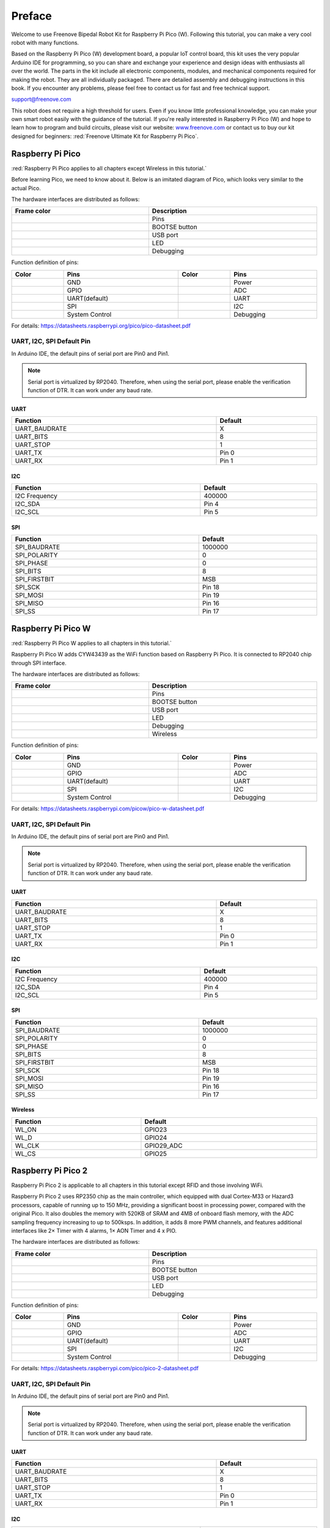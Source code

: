 ##############################################################################
Preface
##############################################################################

Welcome to use Freenove Bipedal Robot Kit for Raspberry Pi Pico (W). Following this tutorial, you can make a very cool robot with many functions. 

Based on the Raspberry Pi Pico (W) development board, a popular IoT control board, this kit uses the very popular Arduino IDE for programming, so you can share and exchange your experience and design ideas with enthusiasts all over the world. The parts in the kit include all electronic components, modules, and mechanical components required for making the robot. They are all individually packaged. There are detailed assembly and debugging instructions in this book. If you encounter any problems, please feel free to contact us for fast and free technical support.

support@freenove.com 

This robot does not require a high threshold for users. Even if you know little professional knowledge, you can make your own smart robot easily with the guidance of the tutorial. If you're really interested in Raspberry Pi Pico (W) and hope to learn how to program and build circuits, please visit our website: `www.freenove.com <www.freenove.com>`_ or contact us to buy our kit designed for beginners: :red:`Freenove Ultimate Kit for Raspberry Pi Pico`.


Raspberry Pi Pico
*********************************

:red:`Raspberry Pi Pico applies to all chapters except Wireless in this tutorial.`

Before learning Pico, we need to know about it. Below is an imitated diagram of Pico, which looks very similar to the actual Pico.

.. image:: ../_static/imgs/Preface/Preface00.png
    :align: center

The hardware interfaces are distributed as follows:

.. image:: ../_static/imgs/Preface/Preface01.png
    :align: center

.. list-table:: 
   :width: 100%
   :header-rows: 1 
   :align: center
   
   * -  Frame color
     -  Description

   * -  |Preface02|
     -  Pins

   * -  |Preface03|
     -  BOOTSE button

   * -  |Preface04|
     -  USB port

   * -  |Preface05|
     -  LED

   * -  |Preface06|
     -  Debugging

.. |Preface02| image:: ../_static/imgs/Preface/Preface02.png
.. |Preface03| image:: ../_static/imgs/Preface/Preface03.png
.. |Preface04| image:: ../_static/imgs/Preface/Preface04.png
.. |Preface05| image:: ../_static/imgs/Preface/Preface05.png
.. |Preface06| image:: ../_static/imgs/Preface/Preface06.png

Function definition of pins:

.. image:: ../_static/imgs/Preface/Preface07.png
    :align: center

.. list-table:: 
   :width: 100%
   :header-rows: 1 
   :align: center
   
   * -  Color
     -  Pins
     -  Color
     -  Pins

   * -  |Preface08|
     -  GND
     -  |Preface09|
     -  Power

   * -  |Preface10|
     -  GPIO
     -  |Preface11|
     -  ADC

   * -  |Preface12|
     -  UART(default)
     -  |Preface13|
     -  UART

   * -  |Preface14|
     -  SPI
     -  |Preface15|
     -  I2C

   * -  |Preface16|
     -  System Control
     -  |Preface17|
     -  Debugging

.. |Preface08| image:: ../_static/imgs/Preface/Preface08.png
.. |Preface09| image:: ../_static/imgs/Preface/Preface09.png
.. |Preface10| image:: ../_static/imgs/Preface/Preface10.png
.. |Preface11| image:: ../_static/imgs/Preface/Preface11.png   
.. |Preface12| image:: ../_static/imgs/Preface/Preface12.png
.. |Preface13| image:: ../_static/imgs/Preface/Preface13.png
.. |Preface14| image:: ../_static/imgs/Preface/Preface14.png
.. |Preface15| image:: ../_static/imgs/Preface/Preface15.png
.. |Preface16| image:: ../_static/imgs/Preface/Preface16.png   
.. |Preface17| image:: ../_static/imgs/Preface/Preface17.png

For details: https://datasheets.raspberrypi.org/pico/pico-datasheet.pdf

.. _defaultPin:

UART, I2C, SPI Default Pin
==============================================

In Arduino IDE, the default pins of serial port are Pin0 and Pin1. 

.. note:: 
    
    Serial port is virtualized by RP2040. Therefore, when using the serial port, please enable the verification function of DTR. It can work under any baud rate.

UART
----------------------------------------

.. list-table:: 
   :width: 100%
   :header-rows: 1 
   :align: center
   
   * -  Function
     -  Default
   
   * -  UART_BAUDRATE
     -  X

   * -  UART_BITS
     -  8

   * -  UART_STOP
     -  1

   * -  UART_TX
     -  Pin 0

   * -  UART_RX
     -  Pin 1

I2C
------------------------------

.. list-table:: 
   :width: 100%
   :header-rows: 1 
   :align: center
   
   * -  Function
     -  Default
   
   * -  I2C Frequency
     -  400000

   * -  I2C_SDA
     -  Pin 4

   * -  I2C_SCL
     -  Pin 5

SPI
------------------------------

.. list-table:: 
   :width: 100%
   :header-rows: 1 
   :align: center
   
   * -  Function
     -  Default
   
   * -  SPI_BAUDRATE
     -  1000000

   * -  SPI_POLARITY
     -  0

   * -  SPI_PHASE
     -  0

   * -  SPI_BITS
     -  8

   * -  SPI_FIRSTBIT
     -  MSB

   * -  SPI_SCK
     -  Pin 18

   * -  SPI_MOSI
     -  Pin 19

   * -  SPI_MISO
     -  Pin 16

   * -  SPI_SS
     -  Pin 17

Raspberry Pi Pico W
*************************************

:red:`Raspberry Pi Pico W applies to all chapters in this tutorial.`

Raspberry Pi Pico W adds CYW43439 as the WiFi function based on Raspberry Pi Pico. It is connected to RP2040 chip through SPI interface.

.. image:: ../_static/imgs/Preface/Preface18.png
    :align: center

The hardware interfaces are distributed as follows:

.. image:: ../_static/imgs/Preface/Preface19.png
    :align: center

.. list-table:: 
   :width: 100%
   :header-rows: 1 
   :align: center
   
   * -  Frame color
     -  Description

   * -  |Preface02|
     -  Pins

   * -  |Preface03|
     -  BOOTSE button

   * -  |Preface04|
     -  USB port

   * -  |Preface05|
     -  LED

   * -  |Preface06|
     -  Debugging

   * -  |Preface20|
     -  Wireless

.. |Preface20| image:: ../_static/imgs/Preface/Preface20.png

Function definition of pins:

.. image:: ../_static/imgs/Preface/Preface21.png
    :align: center

.. list-table:: 
   :width: 100%
   :header-rows: 1 
   :align: center
   
   * -  Color
     -  Pins
     -  Color
     -  Pins

   * -  |Preface08|
     -  GND
     -  |Preface09|
     -  Power

   * -  |Preface10|
     -  GPIO
     -  |Preface11|
     -  ADC

   * -  |Preface12|
     -  UART(default)
     -  |Preface13|
     -  UART

   * -  |Preface14|
     -  SPI
     -  |Preface22|
     -  I2C

   * -  |Preface16|
     -  System Control
     -  |Preface17|
     -  Debugging

.. |Preface22| image:: ../_static/imgs/Preface/Preface22.png

For details: https://datasheets.raspberrypi.com/picow/pico-w-datasheet.pdf

UART, I2C, SPI Default Pin
==============================================

In Arduino IDE, the default pins of serial port are Pin0 and Pin1. 

.. note:: 
    
    Serial port is virtualized by RP2040. Therefore, when using the serial port, please enable the verification function of DTR. It can work under any baud rate.

UART
----------------------------------------

.. list-table:: 
   :width: 100%
   :header-rows: 1 
   :align: center
   
   * -  Function
     -  Default
   
   * -  UART_BAUDRATE
     -  X

   * -  UART_BITS
     -  8

   * -  UART_STOP
     -  1

   * -  UART_TX
     -  Pin 0

   * -  UART_RX
     -  Pin 1

I2C
------------------------------

.. list-table:: 
   :width: 100%
   :header-rows: 1 
   :align: center
   
   * -  Function
     -  Default
   
   * -  I2C Frequency
     -  400000

   * -  I2C_SDA
     -  Pin 4

   * -  I2C_SCL
     -  Pin 5

SPI
------------------------------

.. list-table:: 
   :width: 100%
   :header-rows: 1 
   :align: center
   
   * -  Function
     -  Default
   
   * -  SPI_BAUDRATE
     -  1000000

   * -  SPI_POLARITY
     -  0

   * -  SPI_PHASE
     -  0

   * -  SPI_BITS
     -  8

   * -  SPI_FIRSTBIT
     -  MSB

   * -  SPI_SCK
     -  Pin 18

   * -  SPI_MOSI
     -  Pin 19

   * -  SPI_MISO
     -  Pin 16

   * -  SPI_SS
     -  Pin 17

Wireless
----------------------------------------

.. list-table:: 
   :width: 100%
   :header-rows: 1 
   :align: center
   
   * -  Function
     -  Default
   
   * -  WL_ON
     -  GPIO23

   * -  WL_D
     -  GPIO24

   * -  WL_CLK
     -  GPIO29_ADC

   * -  WL_CS
     -  GPIO25

Raspberry Pi Pico 2
*****************************************

Raspberry Pi Pico 2 is applicable to all chapters in this tutorial except RFID and those involving WiFi. 

Raspberry Pi Pico 2 uses RP2350 chip as the main controller, which equipped with dual Cortex-M33 or Hazard3 processors, capable of running up to 150 MHz, providing a significant boost in processing power, compared with the original Pico. It also doubles the memory with 520KB of SRAM and 4MB of onboard flash memory, with the ADC sampling frequency increasing to up to 500ksps. In addition, it adds 8 more PWM channels, and features additional interfaces like 2× Timer with 4 alarms, 1× AON Timer and 4 x PIO.

.. image:: ../_static/imgs/Preface/Preface23.png
    :align: center

The hardware interfaces are distributed as follows:

.. image:: ../_static/imgs/Preface/Preface24.png
    :align: center

.. list-table:: 
   :width: 100%
   :header-rows: 1 
   :align: center
   
   * -  Frame color
     -  Description

   * -  |Preface02|
     -  Pins

   * -  |Preface03|
     -  BOOTSE button

   * -  |Preface04|
     -  USB port

   * -  |Preface05|
     -  LED

   * -  |Preface06|
     -  Debugging

Function definition of pins:

.. image:: ../_static/imgs/Preface/Preface25.png
    :align: center

.. list-table:: 
   :width: 100%
   :header-rows: 1 
   :align: center
   
   * -  Color
     -  Pins
     -  Color
     -  Pins

   * -  |Preface08|
     -  GND
     -  |Preface09|
     -  Power

   * -  |Preface10|
     -  GPIO
     -  |Preface11|
     -  ADC

   * -  |Preface12|
     -  UART(default)
     -  |Preface13|
     -  UART

   * -  |Preface14|
     -  SPI
     -  |Preface22|
     -  I2C

   * -  |Preface16|
     -  System Control
     -  |Preface17|
     -  Debugging

For details: https://datasheets.raspberrypi.com/pico/pico-2-datasheet.pdf

UART, I2C, SPI Default Pin
==============================================

In Arduino IDE, the default pins of serial port are Pin0 and Pin1. 

.. note:: 
    
    Serial port is virtualized by RP2040. Therefore, when using the serial port, please enable the verification function of DTR. It can work under any baud rate.

UART
----------------------------------------

.. list-table:: 
   :width: 100%
   :header-rows: 1 
   :align: center
   
   * -  Function
     -  Default
   
   * -  UART_BAUDRATE
     -  X

   * -  UART_BITS
     -  8

   * -  UART_STOP
     -  1

   * -  UART_TX
     -  Pin 0

   * -  UART_RX
     -  Pin 1

I2C
------------------------------

.. list-table:: 
   :width: 100%
   :header-rows: 1 
   :align: center
   
   * -  Function
     -  Default
   
   * -  I2C Frequency
     -  400000

   * -  I2C_SDA
     -  Pin 4

   * -  I2C_SCL
     -  Pin 5

SPI
------------------------------

.. list-table:: 
   :width: 100%
   :header-rows: 1 
   :align: center
   
   * -  Function
     -  Default
   
   * -  SPI_BAUDRATE
     -  1000000

   * -  SPI_POLARITY
     -  0

   * -  SPI_PHASE
     -  0

   * -  SPI_BITS
     -  8

   * -  SPI_FIRSTBIT
     -  MSB

   * -  SPI_SCK
     -  Pin 18

   * -  SPI_MOSI
     -  Pin 19

   * -  SPI_MISO
     -  Pin 16

   * -  SPI_SS
     -  Pin 17

Pins of the Robot
*********************************************

To learn what each GPIO corresponds to, please refer to the following table.

The functions of the pins are allocated as follows:

+-----------------------------+------------------------+-------------+
| Pins of Raspberry Pi Pico W |        Funtions        | Description |
+=============================+========================+=============+
| GPIO10                      |                        | Servo1      |
+-----------------------------+                        +-------------+
| GPIO11                      |                        | Servo2      |
+-----------------------------+                        +-------------+
| GPIO12                      |                        | Servo3      |
+-----------------------------+ Servo                  +-------------+
| GPIO13                      |                        | Servo4      |
+-----------------------------+                        +-------------+
| GPIO14                      |                        | Servo5      |
+-----------------------------+                        +-------------+
| GPIO15                      |                        | Servo6      |
+-----------------------------+------------------------+-------------+
| GPIO8                       |                        | Trig        |
+-----------------------------+ Ultrasonic module      +-------------+
| GPIO9                       |                        | Echo        |
+-----------------------------+------------------------+-------------+
| GPIO4                       |                        | SDA         |
+-----------------------------+ I2C port               +-------------+
| GPIO5                       |                        | SCL         |
+-----------------------------+------------------------+-------------+
| GPIO16                      | WS2812                 | WS2812      |
+-----------------------------+------------------------+-------------+
| GPIO28                      | Battery detection      | A2          |
+-----------------------------+------------------------+-------------+
| GPIO6                       | Speaker interface      | Speaker     |
+-----------------------------+------------------------+-------------+
| GPIO3                       | Infrared receiver port | IR          |
+-----------------------------+------------------------+-------------+
| GPIO2                       | Buzzer port            | Buzzer      |
+-----------------------------+------------------------+-------------+
| GPIO1                       |                        | RX          |
+-----------------------------+ Bluetooth module       +-------------+
| GPIO0                       |                        | TX          |
+-----------------------------+------------------------+-------------+
| GPIO7                       |                        | GPIO7       |
+-----------------------------+                        +-------------+
| GPIO17                      |                        | GPIO17      |
+-----------------------------+                        +-------------+
| GPIO18                      |                        | GPIO18      |
+-----------------------------+                        +-------------+
| GPIO19                      |                        | GPIO19      |
+-----------------------------+                        +-------------+
| GPIO20                      | Unused GPIO            | GPIO20      |
+-----------------------------+                        +-------------+
| GPIO21                      |                        | GPIO21      |
+-----------------------------+                        +-------------+
| GPIO22                      |                        | GPIO22      |
+-----------------------------+                        +-------------+
| GPIO26                      |                        | GPIO26      |
+-----------------------------+                        +-------------+
| GPIO27                      |                        | GPIO27      |
+-----------------------------+------------------------+-------------+

Introduction to the Bipedal Robot
************************************************************************

The function diagram of the Raspberry Pi Pico (W) bipedal robot is as follows: 

.. image:: ../_static/imgs/Preface/Preface26.png
    :align: center